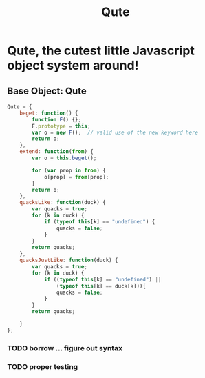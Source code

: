 #+Title: Qute

* Qute, the cutest little Javascript object system around!

** Base Object: Qute

#+begin_src js :tangle qute.js
  Qute = {
      beget: function() {
          function F() {};     
          F.prototype = this;  
          var o = new F();  // valid use of the new keyword here      
          return o;
      },
      extend: function(from) {
          var o = this.beget();
          
          for (var prop in from) { 
              o[prop] = from[prop];
          }
          return o; 
      },
      quacksLike: function(duck) {
          var quacks = true;
          for (k in duck) {
              if (typeof this[k] == "undefined") {
                  quacks = false;
              }
          }
          return quacks;
      },
      quacksJustLike: function(duck) {
          var quacks = true;
          for (k in duck) {
              if ((typeof this[k] == "undefined") ||
                  (typeof this[k] == duck[k])){
                  quacks = false;
              }
          }
          return quacks;
  
      }
  };
#+end_src

*** TODO borrow ... figure out syntax

*** TODO proper testing 
